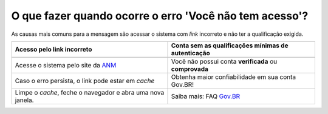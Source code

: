 O que fazer quando ocorre o erro 'Você não tem acesso'?
=======================================================

As causas mais comuns para a mensagem são acessar o sistema com *link* incorreto e não ter a qualificação exigida.


+-----------------------------------------------------------+-------------------------------------------------------+
|               Acesso pelo link incorreto                  | Conta sem as qualificações mínimas de autenticação    |
+===========================================================+=======================================================+
| .. image:: ../imagens/entrarcomgovbr.jpg                  | .. image:: ../imagens/selecao_selos.jpg               |
+-----------------------------------------------------------+-------------------------------------------------------+
| Acesse o sistema pelo site da `ANM <http://gov.br/anm>`_  | Você não possui conta **verificada** ou **comprovada**|
+-----------------------------------------------------------+-------------------------------------------------------+
| Caso o erro persista, o link  pode estar em *cache*       | Obtenha maior confiabilidade em sua conta Gov.BR!     |
+-----------------------------------------------------------+-------------------------------------------------------+
| Limpe o *cache*, feche o navegador e abra uma nova janela.| Saiba mais: FAQ `Gov.BR <https://bit.ly/32QPQsB>`_    |
+-----------------------------------------------------------+-------------------------------------------------------+





